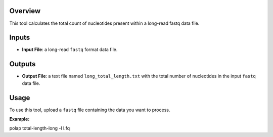 Overview
--------

This tool calculates the total count of nucleotides present within a
long-read fastq data file.

Inputs
------

-  **Input File**: a long-read ``fastq`` format data file.

Outputs
-------

-  **Output File**: a text file named ``long_total_length.txt`` with the
   total number of nucleotides in the input ``fastq`` data file.

Usage
-----

To use this tool, upload a ``fastq`` file containing the data you want
to process.

**Example:**

polap total-length-long -l l.fq
